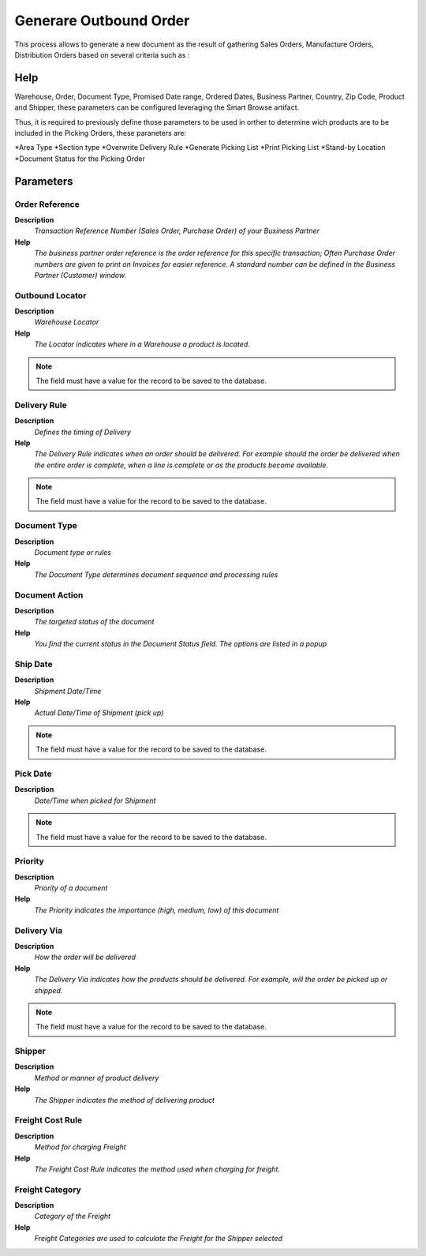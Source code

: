 
.. _process-wm_inoutboundgenerate:

=======================
Generare Outbound Order
=======================

This process allows to generate a new document as the result of gathering Sales Orders, Manufacture Orders, Distribution Orders based on several criteria such as :

Help
====
Warehouse, Order, Document Type, Promised Date range, Ordered Dates, Business Partner, Country, Zip Code, Product and Shipper, these parameters can be configured leveraging the Smart Browse artifact.

Thus, it is required to previously define those parameters to be used in orther to determine wich products are to be included in the Picking Orders, these paraneters are:

*Area Type
*Section type
*Overwrite Delivery Rule
*Generate Picking List
*Print Picking List
*Stand-by Location
*Document Status for the Picking Order

Parameters
==========

Order Reference
---------------
\ **Description**\ 
 \ *Transaction Reference Number (Sales Order, Purchase Order) of your Business Partner*\ 
\ **Help**\ 
 \ *The business partner order reference is the order reference for this specific transaction; Often Purchase Order numbers are given to print on Invoices for easier reference.  A standard number can be defined in the Business Partner (Customer) window.*\ 

Outbound Locator
----------------
\ **Description**\ 
 \ *Warehouse Locator*\ 
\ **Help**\ 
 \ *The Locator indicates where in a Warehouse a product is located.*\ 

.. note::
    The field must have a value for the record to be saved to the database.

Delivery Rule
-------------
\ **Description**\ 
 \ *Defines the timing of Delivery*\ 
\ **Help**\ 
 \ *The Delivery Rule indicates when an order should be delivered. For example should the order be delivered when the entire order is complete, when a line is complete or as the products become available.*\ 

.. note::
    The field must have a value for the record to be saved to the database.

Document Type
-------------
\ **Description**\ 
 \ *Document type or rules*\ 
\ **Help**\ 
 \ *The Document Type determines document sequence and processing rules*\ 

Document Action
---------------
\ **Description**\ 
 \ *The targeted status of the document*\ 
\ **Help**\ 
 \ *You find the current status in the Document Status field. The options are listed in a popup*\ 

Ship Date
---------
\ **Description**\ 
 \ *Shipment Date/Time*\ 
\ **Help**\ 
 \ *Actual Date/Time of Shipment (pick up)*\ 

.. note::
    The field must have a value for the record to be saved to the database.

Pick Date
---------
\ **Description**\ 
 \ *Date/Time when picked for Shipment*\ 

.. note::
    The field must have a value for the record to be saved to the database.

Priority
--------
\ **Description**\ 
 \ *Priority of a document*\ 
\ **Help**\ 
 \ *The Priority indicates the importance (high, medium, low) of this document*\ 

Delivery Via
------------
\ **Description**\ 
 \ *How the order will be delivered*\ 
\ **Help**\ 
 \ *The Delivery Via indicates how the products should be delivered. For example, will the order be picked up or shipped.*\ 

.. note::
    The field must have a value for the record to be saved to the database.

Shipper
-------
\ **Description**\ 
 \ *Method or manner of product delivery*\ 
\ **Help**\ 
 \ *The Shipper indicates the method of delivering product*\ 

Freight Cost Rule
-----------------
\ **Description**\ 
 \ *Method for charging Freight*\ 
\ **Help**\ 
 \ *The Freight Cost Rule indicates the method used when charging for freight.*\ 

Freight Category
----------------
\ **Description**\ 
 \ *Category of the Freight*\ 
\ **Help**\ 
 \ *Freight Categories are used to calculate the Freight for the Shipper selected*\ 
